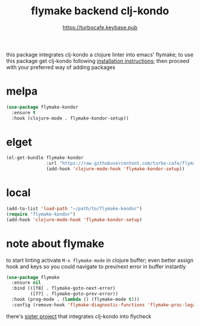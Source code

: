 # -*- mode:org; ispell-dictionary:"en_GB"  -*-
#+TITLE: flymake backend clj-kondo
#+AUTHOR: https://turbocafe.keybase.pub

this  package  integrates  clj-kondo  a  clojure  linter  into  emacs'
flymake;  to use  this  package get  clj-kondo following  [[https://github.com/borkdude/clj-kondo/blob/master/doc/install.md][installation
instructions]]; then proceed with your preferred way of adding packages

* melpa

#+BEGIN_SRC emacs-lisp
(use-package flymake-kondor
  :ensure t
  :hook (clojure-mode . flymake-kondor-setup))
#+END_SRC

* elget

#+BEGIN_SRC emacs-lisp
(el-get-bundle flymake-kondor
               :url "https://raw.githubusercontent.com/turbo-cafe/flymake-kondor/master/flymake-kondor.el"
               (add-hook 'clojure-mode-hook 'flymake-kondor-setup))
#+END_SRC

* local

#+BEGIN_SRC emacs-lisp
(add-to-list 'load-path "~/path/to/flymake-kondor")
(require "flymake-kondor")
(add-hook 'clojure-mode-hook 'flymake-kondor-setup)
#+END_SRC


* note about flymake

to start linting  activate =M-x flymake-mode= in  clojure buffer; even
better assign hook  and keys so you could navigate  to prev/next error
in buffer instantly

#+BEGIN_SRC emacs-lisp
(use-package flymake
  :ensure nil
  :bind (([f8] . flymake-goto-next-error)
         ([f7] . flymake-goto-prev-error))
  :hook (prog-mode . (lambda () (flymake-mode t)))
  :config (remove-hook 'flymake-diagnostic-functions 'flymake-proc-legacy-flymake))
#+END_SRC

there's [[https://github.com/borkdude/flycheck-clj-kondo][sister project]] that integrates  clj-kondo into flycheck

